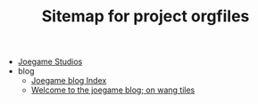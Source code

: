 #+TITLE: Sitemap for project orgfiles

- [[file:index.org][Joegame Studios]]
- blog
  - [[file:blog/index.org][Joegame blog Index]]
  - [[file:blog/01_subpixel_wang_generation.org][Welcome to the joegame blog; on wang tiles]]